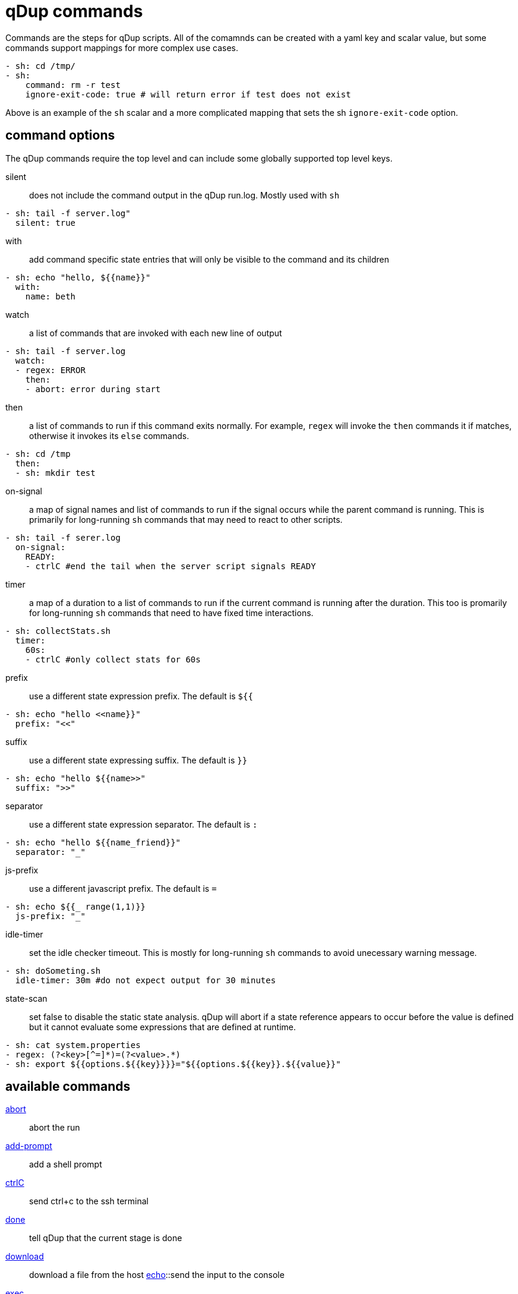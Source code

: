 = qDup commands

Commands are the steps for qDup scripts. All of the comamnds can be created with a
yaml key and scalar value, but some commands support mappings for more complex use cases.
[source,yaml]
----
- sh: cd /tmp/
- sh:
    command: rm -r test
    ignore-exit-code: true # will return error if test does not exist
----
Above is an example of the `sh` scalar and a more complicated mapping that sets the
sh `ignore-exit-code` option.

== command options
The qDup commands require the top level and can include some globally supported top level keys.

silent:: does not include the command output in the qDup run.log. Mostly used with `sh`
[source,yaml]
----
- sh: tail -f server.log"
  silent: true
----
with:: add command specific state entries that will only be visible to the command and its children
[source,yaml]
----
- sh: echo "hello, ${{name}}"
  with:
    name: beth
----
watch:: a list of commands that are invoked with each new line of output
[source,yaml]
----
- sh: tail -f server.log
  watch:
  - regex: ERROR
    then:
    - abort: error during start
----
then:: a list of commands to run if this command exits normally. For example, `regex` will
invoke the `then` commands it if matches, otherwise it invokes its `else` commands.
[source,yaml]
----
- sh: cd /tmp
  then:
  - sh: mkdir test
----
on-signal:: a map of signal names and list of commands to run if the signal occurs while the parent command is running.
This is primarily for long-running `sh` commands that may need to react to other scripts.
[source,yaml]
----
- sh: tail -f serer.log
  on-signal:
    READY:
    - ctrlC #end the tail when the server script signals READY
----
timer:: a map of a duration to a list of commands to run if the current command is running after the duration.
This too is promarily for long-running `sh` commands that need to have fixed time interactions.
[source,yaml]
----
- sh: collectStats.sh
  timer:
    60s:
    - ctrlC #only collect stats for 60s
----
prefix:: use a different state expression prefix. The default is `${{`
[source,yaml]
----
- sh: echo "hello <<name}}"
  prefix: "<<"
----
suffix:: use a different state expressing suffix. The default is `}}`
[source,yaml]
----
- sh: echo "hello ${{name>>"
  suffix: ">>"
----
separator:: use a different state expression separator. The default is `:`
[source,yaml]
----
- sh: echo "hello ${{name_friend}}"
  separator: "_"
----
js-prefix:: use a different javascript prefix. The default is `=`
[source,yaml]
----
- sh: echo ${{_ range(1,1)}}
  js-prefix: "_"
----
idle-timer:: set the idle checker timeout.
This is mostly for long-running `sh` commands to avoid unecessary warning message.
[source,yaml]
----
- sh: doSometing.sh
  idle-timer: 30m #do not expect output for 30 minutes
----
state-scan:: set false to disable the static state analysis. qDup will abort if a state
reference appears to occur before the value is defined but it cannot evaluate some expressions
that are defined at runtime.
[source,yaml]
----
- sh: cat system.properties
- regex: (?<key>[^=]*)=(?<value>.*)
- sh: export ${{options.${{key}}}}="${{options.${{key}}.${{value}}"
----

== available commands
link:./command/abort.adoc[abort]:: abort the run
link:./command/addprompt.adoc[add-prompt]:: add a shell prompt
link:./command/ctrlc.adoc[ctrlC]:: send ctrl+c to the ssh terminal
link:./command/done.adoc[done]:: tell qDup that the current stage is done
link:./command/download.adoc[download]:: download a file from the host
link:./command/echo.adoc[echo]::send the input to the console
link:./command/exec.adoc[exec]:: send an exec command to the ssh terminal
link:./command/foreach.adoc[for-each]:: repeat the `then` command for each entry in the input
link:./command/js.adoc[js]:: run the javascript function
link:./command/log.adoc[log]:: write the message to the qDup run.log
link:./command/parse.adoc[parse]:: use the https://github.com/Hyperfoil/parse[parse] library to parse the input
link:./command/queuedownload.adoc[queue-download]:: queue a file for download after the run or cleanup stage
link:./command/readsignal.adoc[read-signal]:: read the current signal and invoke the `then` commands if it was signalled
link:./command/readstate.adoc[read-state]:: evaluate the state expression and invoke the `then` commands if it is not empty
link:./command/regex.adoc[regex]:: match a https://docs.oracle.com/javase/8/docs/api/java/util/regex/Pattern.html[Pattern] to the input string
link:./command/repeatuntil.adoc[repeat-until]:: repeat the `then` commands until the signal occurs
link:./command/script.adoc[script]:: run the named script
link:./command/sendtext.adoc[send-text]:: send text to the current ssh terminal
link:./command/setsignal.adoc[set-signal]:: set the expected number of signals for the named signal
link:./command/sh.adoc[sh]:: send the sh command to the current ssh terminal
link:./command/signal.adoc[signal]:: signal the named coordination point
link:./command/sleep.adoc[sleep]:: pause the current script for the desired duration
link:./command/upload.adoc[upload]:: upload a local file to the remote host
link:./command/waitfor.adoc[wait-for]:: wait for the named coordiation point to be fully signalled
link:./command/xml.adoc[xml]:: perform the listed xml operations